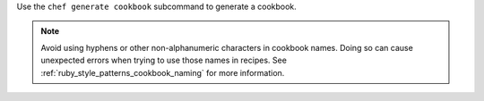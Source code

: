 .. The contents of this file may be included in multiple topics (using the includes directive).
.. The contents of this file should be modified in a way that preserves its ability to appear in multiple topics.


Use the ``chef generate cookbook`` subcommand to generate a cookbook.

.. note:: Avoid using hyphens or other non-alphanumeric characters in cookbook names. Doing so can cause unexpected errors when trying to use those names in recipes. See :ref:`ruby_style_patterns_cookbook_naming` for more information.
